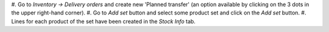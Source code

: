 #. Go to *Inventory -> Delivery orders* and create new 'Planned transfer' (an option
available by clicking on the 3 dots in the upper right-hand corner).
#. Go to *Add set* button and select some product set and click on the *Add set* button.
#. Lines for each product of the set have been created in the *Stock Info* tab.
